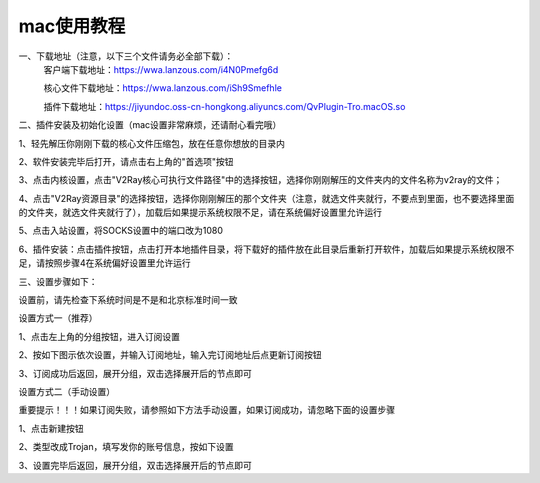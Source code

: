 mac使用教程
================
一、下载地址（注意，以下三个文件请务必全部下载）：
    客户端下载地址：https://wwa.lanzous.com/i4N0Pmefg6d

    核心文件下载地址：https://wwa.lanzous.com/iSh9Smefhle

    插件下载地址：https://jiyundoc.oss-cn-hongkong.aliyuncs.com/QvPlugin-Tro.macOS.so

二、插件安装及初始化设置（mac设置非常麻烦，还请耐心看完哦）

1、轻先解压你刚刚下载的核心文件压缩包，放在任意你想放的目录内

2、软件安装完毕后打开，请点击右上角的"首选项"按钮

.. image::  /images/mac-1.png

3、点击内核设置，点击"V2Ray核心可执行文件路径"中的选择按钮，选择你刚刚解压的文件夹内的文件名称为v2ray的文件；

4、点击"V2Ray资源目录"的选择按钮，选择你刚刚解压的那个文件夹（注意，就选文件夹就行，不要点到里面，也不要选择里面的文件夹，就选文件夹就行了），加载后如果提示系统权限不足，请在系统偏好设置里允许运行

.. image::  /images/mac-2.png

.. image::  /images/mac-6.png

5、点击入站设置，将SOCKS设置中的端口改为1080

.. image::  /images/mac-3.png

6、插件安装：点击插件按钮，点击打开本地插件目录，将下载好的插件放在此目录后重新打开软件，加载后如果提示系统权限不足，请按照步骤4在系统偏好设置里允许运行

.. image::  /images/mac-4.png

.. image::  /images/mac-5.png

三、设置步骤如下：

设置前，请先检查下系统时间是不是和北京标准时间一致

设置方式一（推荐）

1、点击左上角的分组按钮，进入订阅设置

.. image::  /images/windows-2.png

2、按如下图示依次设置，并输入订阅地址，输入完订阅地址后点更新订阅按钮

.. image::  /images/windows-3.png

3、订阅成功后返回，展开分组，双击选择展开后的节点即可

.. image::  /images/windows-4.png



设置方式二（手动设置）

重要提示！！！如果订阅失败，请参照如下方法手动设置，如果订阅成功，请忽略下面的设置步骤

1、点击新建按钮

.. image::  /images/windows-5.png

2、类型改成Trojan，填写发你的账号信息，按如下设置

.. image::  /images/windows-6.png

3、设置完毕后返回，展开分组，双击选择展开后的节点即可




